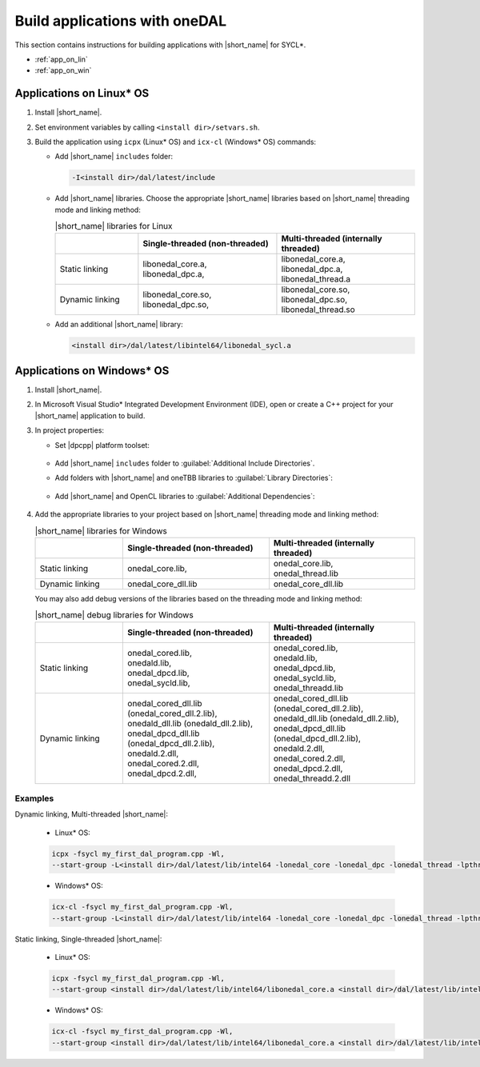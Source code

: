 .. ******************************************************************************
.. * Copyright 2014 Intel Corporation
.. *
.. * Licensed under the Apache License, Version 2.0 (the "License");
.. * you may not use this file except in compliance with the License.
.. * You may obtain a copy of the License at
.. *
.. *     http://www.apache.org/licenses/LICENSE-2.0
.. *
.. * Unless required by applicable law or agreed to in writing, software
.. * distributed under the License is distributed on an "AS IS" BASIS,
.. * WITHOUT WARRANTIES OR CONDITIONS OF ANY KIND, either express or implied.
.. * See the License for the specific language governing permissions and
.. * limitations under the License.
.. *******************************************************************************/

Build applications with oneDAL
==============================

This section contains instructions for building applications with |short_name| for SYCL\*.

- :ref:`app_on_lin`
- :ref:`app_on_win`

.. _app_on_lin:

Applications on Linux* OS
-------------------------

#. Install |short_name|.

#. Set environment variables by calling ``<install dir>/setvars.sh``.

#. Build the application using ``icpx`` (Linux* OS) and ``icx-cl`` (Windows* OS) commands:

   - Add |short_name| ``includes`` folder:

     .. code-block:: text

        -I<install dir>/dal/latest/include

   - Add |short_name| libraries. Choose the appropriate |short_name| libraries based on |short_name| threading mode and linking method:

     .. tabularcolumns::  |\Y{0.2}|\Y{0.4}|\Y{0.4}|

     .. list-table:: |short_name| libraries for Linux
          :widths: 15 25 25
          :header-rows: 1
          :align: left
          :class: longtable

          * -
            - Single-threaded (non-threaded)
            - Multi-threaded (internally threaded)
          * - Static linking
            -
              | libonedal_core.a,
              | libonedal_dpc.a,
            -
              | libonedal_core.a,
              | libonedal_dpc.a,
              | libonedal_thread.a
          * - Dynamic linking
            -
              | libonedal_core.so,
              | libonedal_dpc.so,
            -
              | libonedal_core.so,
              | libonedal_dpc.so,
              | libonedal_thread.so

   - Add an additional |short_name| library:

     .. code-block:: text

        <install dir>/dal/latest/libintel64/libonedal_sycl.a

.. _app_on_win:


Applications on Windows* OS
---------------------------

#. Install |short_name|.

#. In Microsoft Visual Studio* Integrated Development Environment (IDE),
   open or create a C++ project for your |short_name| application to build.

#. In project properties:

   - Set |dpcpp| platform toolset:

     .. figure:: /onedal/build_app/images/MSVSPlatformToolset.jpg
       :width: 600
       :align: center
       :alt: In General configuration properties, choose Platform Toolset property

   - Add |short_name| ``includes`` folder to :guilabel:`Additional Include Directories`.
   - Add folders with |short_name| and oneTBB libraries to :guilabel:`Library Directories`:

     .. figure:: /onedal/build_app/images/LibraryDirectories.jpg
       :width: 600
       :align: center
       :alt: In VC++ Directories, choose Library Directories property

   - Add |short_name| and OpenCL libraries to :guilabel:`Additional Dependencies`:

     .. figure:: /onedal/build_app/images/AdditionalDependencies.jpg
       :width: 600
       :align: center
       :alt: In Linker configuration properties, choose Input.

#. Add the appropriate libraries to your project based on |short_name| threading mode and linking method:

   .. tabularcolumns::  |\Y{0.2}|\Y{0.4}|\Y{0.4}|

   .. list-table:: |short_name| libraries for Windows
      :widths: 15 25 25
      :header-rows: 1
      :align: left
      :class: longtable

      * -
        - Single-threaded (non-threaded)
        - Multi-threaded (internally threaded)
      * - Static linking
        -
          | onedal_core.lib,
        -
          | onedal_core.lib,
          | onedal_thread.lib
      * - Dynamic linking
        - onedal_core_dll.lib
        - onedal_core_dll.lib

   You may also add debug versions of the libraries based on the threading mode and linking method:

   .. tabularcolumns::  |\Y{0.2}|\Y{0.4}|\Y{0.4}|

   .. list-table:: |short_name| debug libraries for Windows
      :widths: 15 25 25
      :header-rows: 1
      :align: left
      :class: longtable

      * -
        - Single-threaded (non-threaded)
        - Multi-threaded (internally threaded)
      * - Static linking
        -
          | onedal_cored.lib,
          | onedald.lib,
          | onedal_dpcd.lib,
          | onedal_sycld.lib,
        -
          | onedal_cored.lib,
          | onedald.lib,
          | onedal_dpcd.lib,
          | onedal_sycld.lib,
          | onedal_threadd.lib
      * - Dynamic linking
        -
          | onedal_cored_dll.lib (onedal_cored_dll.2.lib),
          | onedald_dll.lib (onedald_dll.2.lib),
          | onedal_dpcd_dll.lib (onedal_dpcd_dll.2.lib),
          | onedald.2.dll,
          | onedal_cored.2.dll,
          | onedal_dpcd.2.dll,
        -
          | onedal_cored_dll.lib (onedal_cored_dll.2.lib),
          | onedald_dll.lib (onedald_dll.2.lib),
          | onedal_dpcd_dll.lib (onedal_dpcd_dll.2.lib),
          | onedald.2.dll,
          | onedal_cored.2.dll,
          | onedal_dpcd.2.dll,
          | onedal_threadd.2.dll

Examples
********

Dynamic linking, Multi-threaded |short_name|:

   * Linux* OS:
   
   .. code-block:: text

     icpx -fsycl my_first_dal_program.cpp -Wl,
     --start-group -L<install dir>/dal/latest/lib/intel64 -lonedal_core -lonedal_dpc -lonedal_thread -lpthread -ldl -lOpenCL -L<install dir>/tbb/latest/lib/ -ltbb -ltbbmalloc <install dir>/dal/latest/lib/intel64/libonedal_sycl.a -Wl,--end-group

   * Windows* OS:
   
   .. code-block:: text

     icx-cl -fsycl my_first_dal_program.cpp -Wl,
     --start-group -L<install dir>/dal/latest/lib/intel64 -lonedal_core -lonedal_dpc -lonedal_thread -lpthread -ldl -lOpenCL -L<install dir>/tbb/latest/lib/ -ltbb -ltbbmalloc <install dir>/dal/latest/lib/intel64/libonedal_sycl.a -Wl,--end-group

Static linking, Single-threaded |short_name|:

   * Linux* OS:
   
   .. code-block:: text

     icpx -fsycl my_first_dal_program.cpp -Wl,
     --start-group <install dir>/dal/latest/lib/intel64/libonedal_core.a <install dir>/dal/latest/lib/intel64/libonedal_dpc.a -lpthread -ldl -lOpenCL <install dir>/dal/latest/lib/intel64/libonedal_sycl.a -Wl,--end-group
     
   * Windows* OS:
   
   .. code-block:: text

     icx-cl -fsycl my_first_dal_program.cpp -Wl,
     --start-group <install dir>/dal/latest/lib/intel64/libonedal_core.a <install dir>/dal/latest/lib/intel64/libonedal_dpc.a -lpthread -ldl -lOpenCL <install dir>/dal/latest/lib/intel64/libonedal_sycl.a -Wl,--end-group
